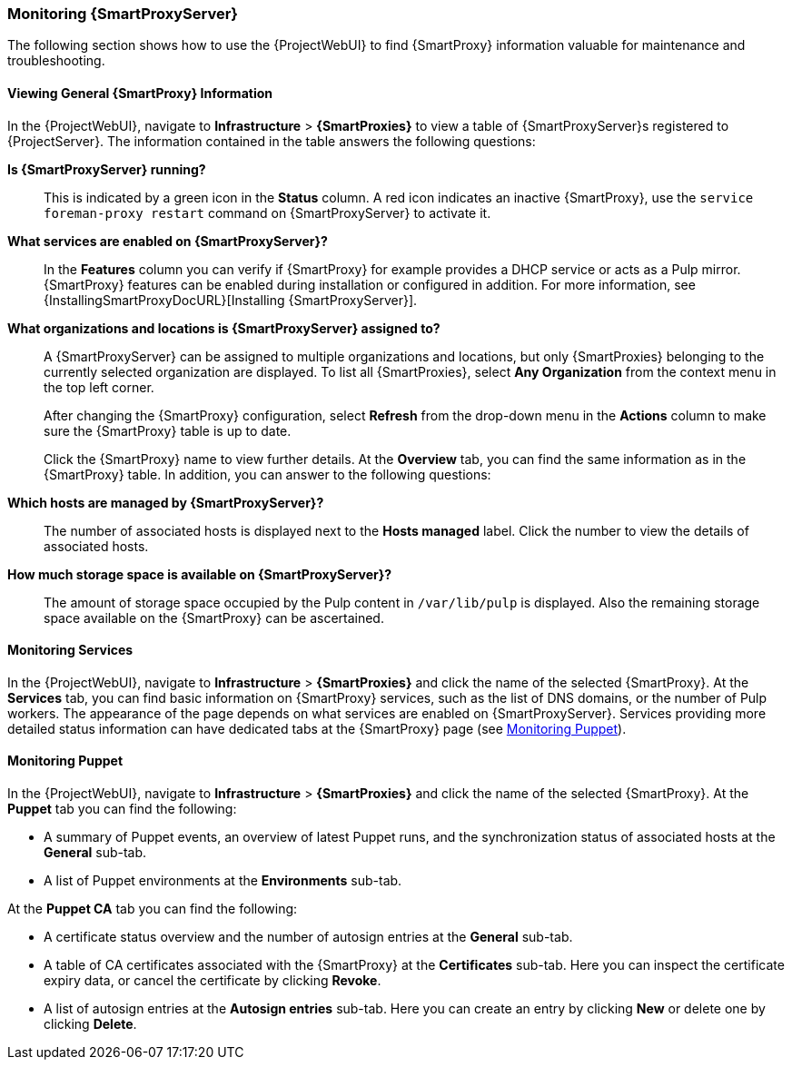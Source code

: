 [[chap-Administering-Monitoring_Capsule_Servers]]
=== Monitoring {SmartProxyServer}

The following section shows how to use the {ProjectWebUI} to find {SmartProxy} information valuable for maintenance and troubleshooting.

[[sect-Administering-Viewing_Capsule_Details]]
==== Viewing General {SmartProxy} Information

In the {ProjectWebUI}, navigate to *Infrastructure* > *{SmartProxies}* to view a table of {SmartProxyServer}s registered to {ProjectServer}.
The information contained in the table answers the following questions:

*Is {SmartProxyServer} running?*:: This is indicated by a green icon in the *Status* column.
A red icon indicates an inactive {SmartProxy}, use the `service foreman-proxy restart` command on {SmartProxyServer} to activate it.

*What services are enabled on {SmartProxyServer}?*:: In the *Features* column you can verify if {SmartProxy} for example provides a DHCP service or acts as a Pulp mirror.
{SmartProxy} features can be enabled during installation or configured in addition.
For more information, see {InstallingSmartProxyDocURL}[Installing {SmartProxyServer}].

*What organizations and locations is {SmartProxyServer} assigned to?*:: A {SmartProxyServer} can be assigned to multiple organizations and locations, but only {SmartProxies} belonging to the currently selected organization are displayed.
To list all {SmartProxies}, select *Any Organization* from the context menu in the top left corner.
+
After changing the {SmartProxy} configuration, select *Refresh* from the drop-down menu in the *Actions* column to make sure the {SmartProxy} table is up to date.
+
Click the {SmartProxy} name to view further details.
At the *Overview* tab, you can find the same information as in the {SmartProxy} table.
In addition, you can answer to the following questions:

*Which hosts are managed by {SmartProxyServer}?*:: The number of associated hosts is displayed next to the *Hosts managed* label.
Click the number to view the details of associated hosts.

*How much storage space is available on {SmartProxyServer}?*:: The amount of storage space occupied by the Pulp content in `/var/lib/pulp` is displayed.
Also the remaining storage space available on the {SmartProxy} can be ascertained.

[[sect-Administering-Monitoring_Services]]
==== Monitoring Services

In the {ProjectWebUI}, navigate to *Infrastructure* > *{SmartProxies}* and click the name of the selected {SmartProxy}.
At the *Services* tab, you can find basic information on {SmartProxy} services, such as the list of DNS domains, or the number of Pulp workers.
The appearance of the page depends on what services are enabled on {SmartProxyServer}.
Services providing more detailed status information can have dedicated tabs at the {SmartProxy} page (see xref:sect-Administering-Monitoring_Puppet[]).

[[sect-Administering-Monitoring_Puppet]]
==== Monitoring Puppet

In the {ProjectWebUI}, navigate to *Infrastructure* > *{SmartProxies}* and click the name of the selected {SmartProxy}.
At the *Puppet* tab you can find the following:

* A summary of Puppet events, an overview of latest Puppet runs, and the synchronization status of associated hosts at the *General* sub-tab.

* A list of Puppet environments at the *Environments* sub-tab.

At the *Puppet CA* tab you can find the following:

* A certificate status overview and the number of autosign entries at the *General* sub-tab.

* A table of CA certificates associated with the {SmartProxy} at the *Certificates* sub-tab.
Here you can inspect the certificate expiry data, or cancel the certificate by clicking *Revoke*.

* A list of autosign entries at the  *Autosign entries* sub-tab.
Here you can create an entry by clicking *New* or delete one by clicking *Delete*.
